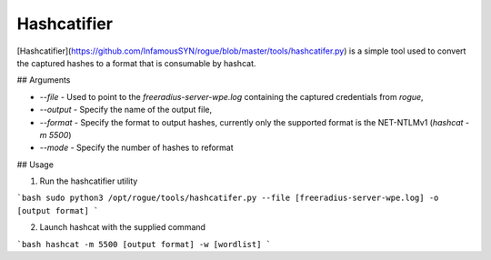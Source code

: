 Hashcatifier
=======================================

[Hashcatifier](https://github.com/InfamousSYN/rogue/blob/master/tools/hashcatifer.py) is a simple tool used to convert the captured hashes to a format that is consumable by hashcat. 

## Arguments

- `--file` - Used to point to the `freeradius-server-wpe.log` containing the captured credentials from `rogue`, 
- `--output` - Specify the name of the output file, 
- `--format` - Specify the format to output hashes, currently only the supported format is the NET-NTLMv1 (`hashcat -m 5500`)
- `--mode` - Specify the number of hashes to reformat

## Usage

1. Run the hashcatifier utility

```bash
sudo python3 /opt/rogue/tools/hashcatifer.py --file [freeradius-server-wpe.log] -o [output format]
```

2. Launch hashcat with the supplied command

```bash
hashcat -m 5500 [output format] -w [wordlist]
```
